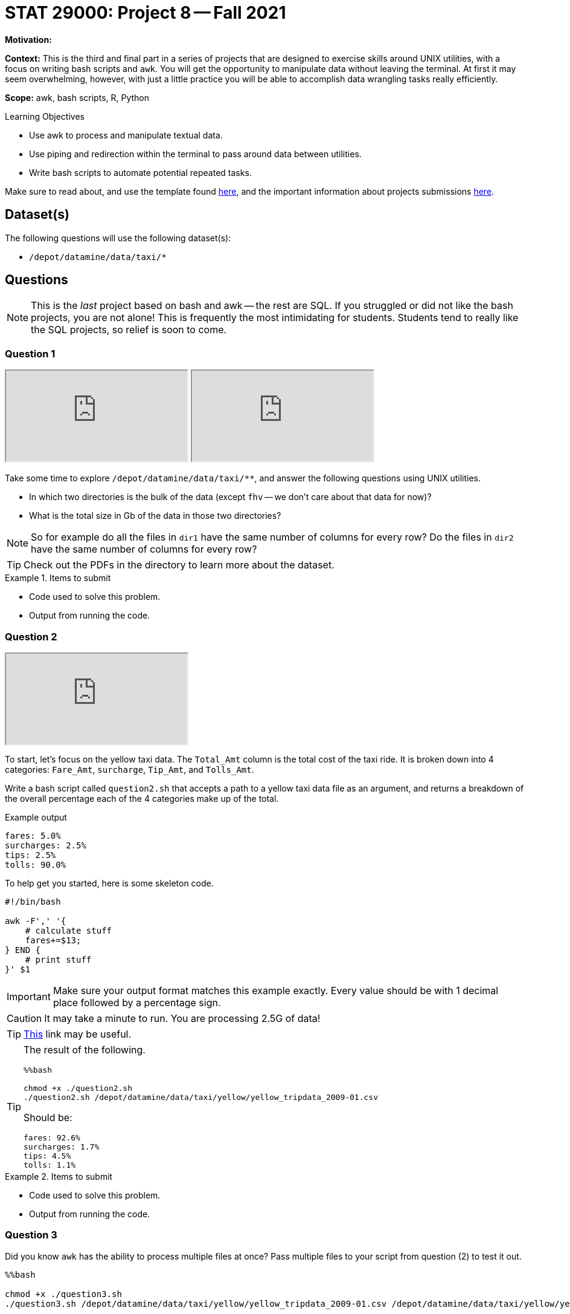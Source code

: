 = STAT 29000: Project 8 -- Fall 2021

**Motivation:** 

**Context:** This is the third and final part in a series of projects that are designed to exercise skills around UNIX utilities, with a focus on writing bash scripts and `awk`. You will get the opportunity to manipulate data without leaving the terminal. At first it may seem overwhelming, however, with just a little practice you will be able to accomplish data wrangling tasks really efficiently.

**Scope:** awk, bash scripts, R, Python

.Learning Objectives
****
- Use awk to process and manipulate textual data.
- Use piping and redirection within the terminal to pass around data between utilities.
- Write bash scripts to automate potential repeated tasks. 
****

Make sure to read about, and use the template found xref:templates.adoc[here], and the important information about projects submissions xref:submissions.adoc[here].

== Dataset(s)

The following questions will use the following dataset(s):

- `/depot/datamine/data/taxi/*`

== Questions

[NOTE]
====
This is the _last_ project based on bash and awk -- the rest are SQL. If you struggled or did not like the bash projects, you are not alone! This is frequently the most intimidating for students. Students tend to really like the SQL projects, so relief is soon to come.
====

=== Question 1

++++
<iframe class="video" src="https://cdnapisec.kaltura.com/html5/html5lib/v2.79.1/mwEmbedFrame.php/p/983291/uiconf_id/29134031/entry_id/1_y9z5wli4?wid=_983291"></iframe>
++++

++++
<iframe class="video" src="https://cdnapisec.kaltura.com/html5/html5lib/v2.79.1/mwEmbedFrame.php/p/983291/uiconf_id/29134031/entry_id/1_7gvv1bi0?wid=_983291"></iframe>
++++

Take some time to explore `/depot/datamine/data/taxi/**`, and answer the following questions using UNIX utilities.

- In which two directories is the bulk of the data (except `fhv` -- we don't care about that data for now)?
- What is the total size in Gb of the data in those two directories?

[NOTE]
====
So for example do all the files in `dir1` have the same number of columns for every row? Do the files in `dir2` have the same number of columns for every row?
====

[TIP]
====
Check out the PDFs in the directory to learn more about the dataset.
====

.Items to submit
====
- Code used to solve this problem.
- Output from running the code.
====

=== Question 2

++++
<iframe class="video" src="https://cdnapisec.kaltura.com/html5/html5lib/v2.79.1/mwEmbedFrame.php/p/983291/uiconf_id/29134031/entry_id/1_4atk2z25?wid=_983291"></iframe>
++++

To start, let's focus on the yellow taxi data. The `Total_Amt` column is the total cost of the taxi ride. It is broken down into 4 categories: `Fare_Amt`, `surcharge`, `Tip_Amt`, and `Tolls_Amt`.

Write a bash script called `question2.sh` that accepts a path to a yellow taxi data file as an argument, and returns a breakdown of the overall percentage each of the 4 categories make up of the total.

.Example output
----
fares: 5.0%
surcharges: 2.5%
tips: 2.5%
tolls: 90.0%
----

To help get you started, here is some skeleton code.

[source,bash]
----
#!/bin/bash

awk -F',' '{
    # calculate stuff
    fares+=$13; 
} END {
    # print stuff
}' $1
----

[IMPORTANT]
====
Make sure your output format matches this example exactly. Every value should be with 1 decimal place followed by a percentage sign.
====

[CAUTION]
====
It may take a minute to run. You are processing 2.5G of data!
====

[TIP]
====
https://unix.stackexchange.com/questions/383378/awk-with-one-decimal-place[This] link may be useful.
====

[TIP]
====
The result of the following.

[source,ipynb]
----
%%bash

chmod +x ./question2.sh
./question2.sh /depot/datamine/data/taxi/yellow/yellow_tripdata_2009-01.csv
----

Should be:

----
fares: 92.6%
surcharges: 1.7%
tips: 4.5%
tolls: 1.1%
----
====

.Items to submit
====
- Code used to solve this problem.
- Output from running the code.
====

=== Question 3

Did you know `awk` has the ability to process multiple files at once? Pass multiple files to your script from question (2) to test it out.

[source,bash]
----
%%bash

chmod +x ./question3.sh
./question3.sh /depot/datamine/data/taxi/yellow/yellow_tripdata_2009-01.csv /depot/datamine/data/taxi/yellow/yellow_tripdata_2009-02.csv
----

Now, modify your script from question (2). Return the summary values from question (2), but for each month instead of for the overall data. Use `Trip_Pickup_dateTime` to determine the month.

.Example output
....
January
----
fares: 5.0%
surcharges: 2.5%
tips: 2.5%
tolls: 90.0%
----

February
----
fares: 5.0%
surcharges: 2.5%
tips: 2.5%
tolls: 90.0%
----

etc..
....

[IMPORTANT]
====
You may will need to pass more than 1 file to your script in order to get more than 1 month of output.
====

To help get you started, you can find some skeleton code below.

[source,bash]
----
#!/bin/bash

awk -F',' 'BEGIN{
    months[1] = "January"
    months[2] = "February"
    months[3] = "March"
    months[4] = "April"
    months[5] = "May"
    months[6] = "June"
    months[7] = "July"
    months[8] = "August"
    months[9] = "September"
    months[10] = "October"
    months[11] = "November"
    months[12] = "December"
} NR > 1 {
    # use split to parse out the month

    # convert the month to int
    month = int();
    
    # sum values by month using awk array

} END {
    for (m in total) {
        if (m != 0) {
            # print stuff
        }
    }
}' $@
----

.Items to submit
====
- Code used to solve this problem.
- Output from running the code.
====

[WARNING]
====
Pick 1 of the 2 following questions to answer. If you would like to answer both, your instructors and graders will be wow'd and happy (no pressure)! 

To be clear, however, you only need to answer 1 of the following 2 questions in order to get full credit.
====

=== Question 4 (Option 1)

There are a lot of interesting questions that you could ask for this dataset. Here are some questions that could be interesting:

- Does time of day, day of week, or month of year appear to have an effect on tips?
- Are people indeed more generous (with tips) near Christmas?
- How many trips are there, by hour of day? What are the rush hours?
- Do different vendors charge more or less than other vendors?

Either choose a provided question, or write your own. Use your newfound knowledges of UNIX utilities and bash scripts to answer the question. Include the question you want answered, what, if any, hypotheses you have, what the data told you, and what you conclude (anecdotally).

.Items to submit
====
- Code used to solve this problem.
- Output from running the code.
====

=== Question 4 (Option 2)

Standard UNIX utilities are not the end-all be-all to terminal tools. https://github.com/ibraheemdev/modern-unix[this repository] has a lot of really useful tools that tend to have an opinionated take on a classic UNIX tool.

https://github.com/BurntSushi/ripgrep[ripgrep] is the poster child of this new generation of tools. It is a text search utility that is empirically superior in the majority of metrics (to `grep`). Additionally, it has subjectively better defaults. You can read (in _great_ detail) about ripgrep https://blog.burntsushi.net/ripgrep/[here].

In addition to those tools, there is https://github.com/BurntSushi/xsv[xsv from the same developer as ripgrep]. `xsv` is a utility designed to perform operations on delimited separated value files. Many of the questions that have been asked about in the previous few projects could have been quickly and easily answered using `xsv`. 

Most of these utilities are available to you in a `bash` cell in Jupyter Lab. Choose 2 questions from previous projects and re-answer them using these modern tools. Which did you prefer, and why?

.Items to submit
====
- Code used to solve this problem.
- Output from running the code.
====

[WARNING]
====
_Please_ make sure to double check that your submission is complete, and contains all of your code and output before submitting. If you are on a spotty internet connection, it is recommended to download your submission after submitting it to make sure what you _think_ you submitted, was what you _actually_ submitted.
====